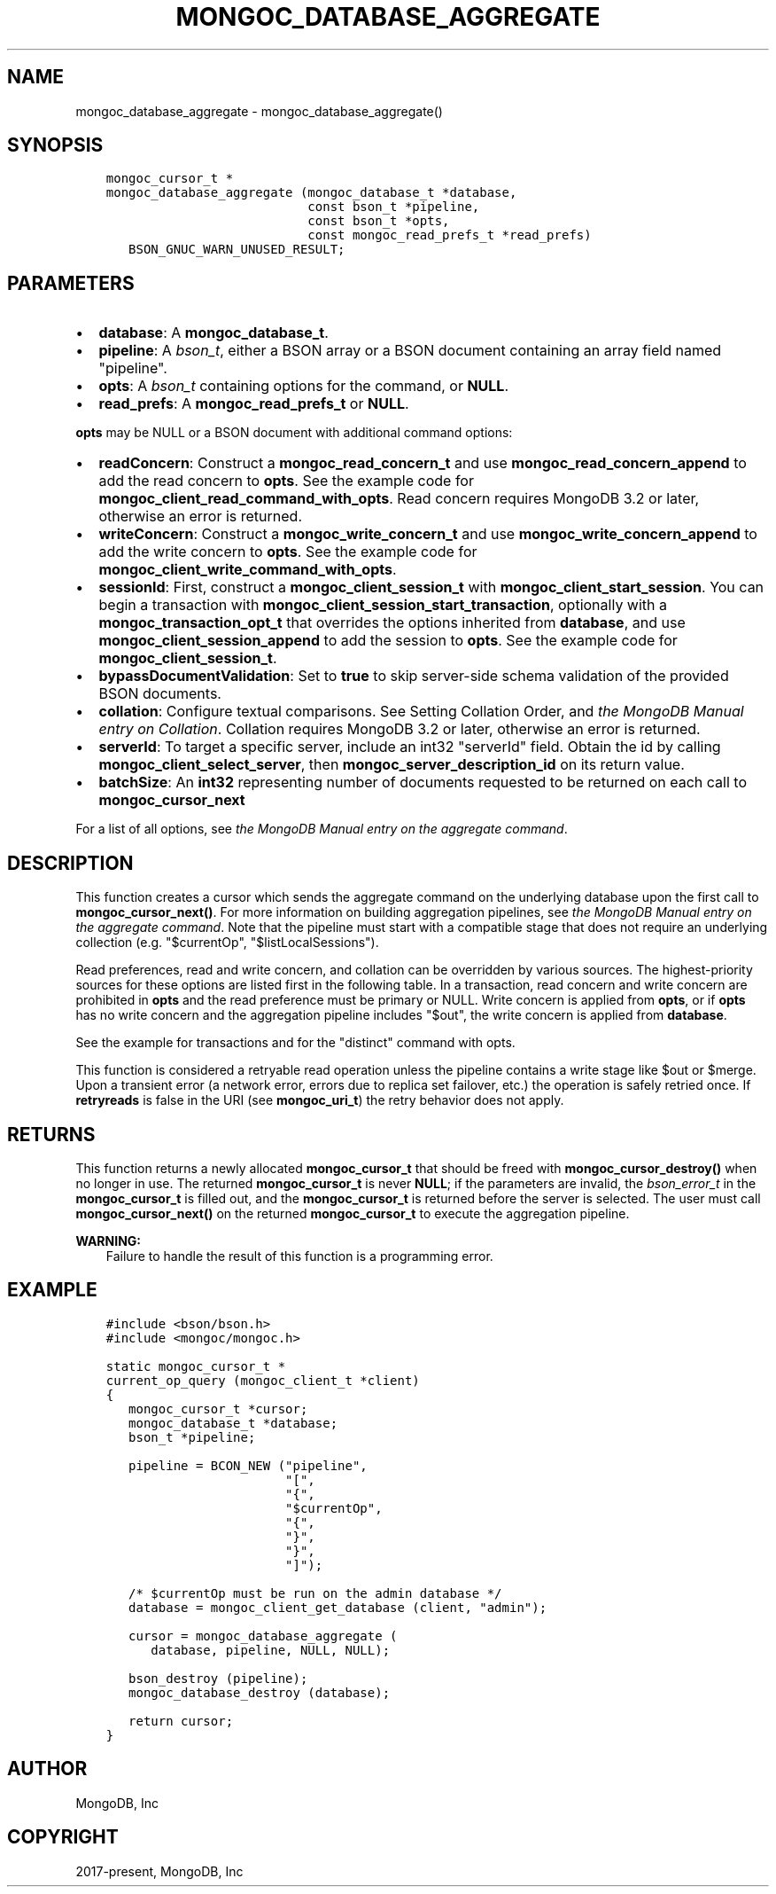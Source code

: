.\" Man page generated from reStructuredText.
.
.TH "MONGOC_DATABASE_AGGREGATE" "3" "Dec 01, 2020" "1.17.3" "libmongoc"
.SH NAME
mongoc_database_aggregate \- mongoc_database_aggregate()
.
.nr rst2man-indent-level 0
.
.de1 rstReportMargin
\\$1 \\n[an-margin]
level \\n[rst2man-indent-level]
level margin: \\n[rst2man-indent\\n[rst2man-indent-level]]
-
\\n[rst2man-indent0]
\\n[rst2man-indent1]
\\n[rst2man-indent2]
..
.de1 INDENT
.\" .rstReportMargin pre:
. RS \\$1
. nr rst2man-indent\\n[rst2man-indent-level] \\n[an-margin]
. nr rst2man-indent-level +1
.\" .rstReportMargin post:
..
.de UNINDENT
. RE
.\" indent \\n[an-margin]
.\" old: \\n[rst2man-indent\\n[rst2man-indent-level]]
.nr rst2man-indent-level -1
.\" new: \\n[rst2man-indent\\n[rst2man-indent-level]]
.in \\n[rst2man-indent\\n[rst2man-indent-level]]u
..
.SH SYNOPSIS
.INDENT 0.0
.INDENT 3.5
.sp
.nf
.ft C
mongoc_cursor_t *
mongoc_database_aggregate (mongoc_database_t *database,
                           const bson_t *pipeline,
                           const bson_t *opts,
                           const mongoc_read_prefs_t *read_prefs)
   BSON_GNUC_WARN_UNUSED_RESULT;
.ft P
.fi
.UNINDENT
.UNINDENT
.SH PARAMETERS
.INDENT 0.0
.IP \(bu 2
\fBdatabase\fP: A \fBmongoc_database_t\fP\&.
.IP \(bu 2
\fBpipeline\fP: A \fI\%bson_t\fP, either a BSON array or a BSON document containing an array field named "pipeline".
.IP \(bu 2
\fBopts\fP: A \fI\%bson_t\fP containing options for the command, or \fBNULL\fP\&.
.IP \(bu 2
\fBread_prefs\fP: A \fBmongoc_read_prefs_t\fP or \fBNULL\fP\&.
.UNINDENT
.sp
\fBopts\fP may be NULL or a BSON document with additional command options:
.INDENT 0.0
.IP \(bu 2
\fBreadConcern\fP: Construct a \fBmongoc_read_concern_t\fP and use \fBmongoc_read_concern_append\fP to add the read concern to \fBopts\fP\&. See the example code for \fBmongoc_client_read_command_with_opts\fP\&. Read concern requires MongoDB 3.2 or later, otherwise an error is returned.
.IP \(bu 2
\fBwriteConcern\fP: Construct a \fBmongoc_write_concern_t\fP and use \fBmongoc_write_concern_append\fP to add the write concern to \fBopts\fP\&. See the example code for \fBmongoc_client_write_command_with_opts\fP\&.
.IP \(bu 2
\fBsessionId\fP: First, construct a \fBmongoc_client_session_t\fP with \fBmongoc_client_start_session\fP\&. You can begin a transaction with \fBmongoc_client_session_start_transaction\fP, optionally with a \fBmongoc_transaction_opt_t\fP that overrides the options inherited from \fBdatabase\fP, and use \fBmongoc_client_session_append\fP to add the session to \fBopts\fP\&. See the example code for \fBmongoc_client_session_t\fP\&.
.IP \(bu 2
\fBbypassDocumentValidation\fP: Set to \fBtrue\fP to skip server\-side schema validation of the provided BSON documents.
.IP \(bu 2
\fBcollation\fP: Configure textual comparisons. See Setting Collation Order, and \fI\%the MongoDB Manual entry on Collation\fP\&. Collation requires MongoDB 3.2 or later, otherwise an error is returned.
.IP \(bu 2
\fBserverId\fP: To target a specific server, include an int32 "serverId" field. Obtain the id by calling \fBmongoc_client_select_server\fP, then \fBmongoc_server_description_id\fP on its return value.
.IP \(bu 2
\fBbatchSize\fP: An \fBint32\fP representing number of documents requested to be returned on each call to \fBmongoc_cursor_next\fP
.UNINDENT
.sp
For a list of all options, see \fI\%the MongoDB Manual entry on the aggregate command\fP\&.
.SH DESCRIPTION
.sp
This function creates a cursor which sends the aggregate command on the underlying database upon the first call to \fBmongoc_cursor_next()\fP\&. For more information on building aggregation pipelines, see \fI\%the MongoDB Manual entry on the aggregate command\fP\&. Note that the pipeline must start with a compatible stage that does not require an underlying collection (e.g. "$currentOp", "$listLocalSessions").
.sp
Read preferences, read and write concern, and collation can be overridden by various sources. The highest\-priority sources for these options are listed first in the following table. In a transaction, read concern and write concern are prohibited in \fBopts\fP and the read preference must be primary or NULL. Write concern is applied from \fBopts\fP, or if \fBopts\fP has no write concern and the aggregation pipeline includes "$out", the write concern is applied from \fBdatabase\fP\&.
.TS
center;
|l|l|l|l|.
_
T{
Read Preferences
T}	T{
Read Concern
T}	T{
Write Concern
T}	T{
Collation
T}
_
T{
\fBread_prefs\fP
T}	T{
\fBopts\fP
T}	T{
\fBopts\fP
T}	T{
\fBopts\fP
T}
_
T{
Transaction
T}	T{
Transaction
T}	T{
Transaction
T}	T{
T}
_
T{
\fBdatabase\fP
T}	T{
\fBdatabase\fP
T}	T{
\fBdatabase\fP
T}	T{
T}
_
.TE
.sp
See the example for transactions and for the "distinct" command with opts\&.
.sp
This function is considered a retryable read operation unless the pipeline contains a write stage like $out or $merge.
Upon a transient error (a network error, errors due to replica set failover, etc.) the operation is safely retried once.
If \fBretryreads\fP is false in the URI (see \fBmongoc_uri_t\fP) the retry behavior does not apply.
.SH RETURNS
.sp
This function returns a newly allocated \fBmongoc_cursor_t\fP that should be freed with \fBmongoc_cursor_destroy()\fP when no longer in use. The returned \fBmongoc_cursor_t\fP is never \fBNULL\fP; if the parameters are invalid, the \fI\%bson_error_t\fP in the \fBmongoc_cursor_t\fP is filled out, and the \fBmongoc_cursor_t\fP is returned before the server is selected. The user must call \fBmongoc_cursor_next()\fP on the returned \fBmongoc_cursor_t\fP to execute the aggregation pipeline.
.sp
\fBWARNING:\fP
.INDENT 0.0
.INDENT 3.5
Failure to handle the result of this function is a programming error.
.UNINDENT
.UNINDENT
.SH EXAMPLE
.INDENT 0.0
.INDENT 3.5
.sp
.nf
.ft C
#include <bson/bson.h>
#include <mongoc/mongoc.h>

static mongoc_cursor_t *
current_op_query (mongoc_client_t *client)
{
   mongoc_cursor_t *cursor;
   mongoc_database_t *database;
   bson_t *pipeline;

   pipeline = BCON_NEW ("pipeline",
                        "[",
                        "{",
                        "$currentOp",
                        "{",
                        "}",
                        "}",
                        "]");

   /* $currentOp must be run on the admin database */
   database = mongoc_client_get_database (client, "admin");

   cursor = mongoc_database_aggregate (
      database, pipeline, NULL, NULL);

   bson_destroy (pipeline);
   mongoc_database_destroy (database);

   return cursor;
}
.ft P
.fi
.UNINDENT
.UNINDENT
.SH AUTHOR
MongoDB, Inc
.SH COPYRIGHT
2017-present, MongoDB, Inc
.\" Generated by docutils manpage writer.
.
